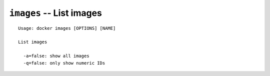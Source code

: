 =========================
``images`` -- List images
=========================

::

    Usage: docker images [OPTIONS] [NAME]

    List images

      -a=false: show all images
      -q=false: only show numeric IDs
